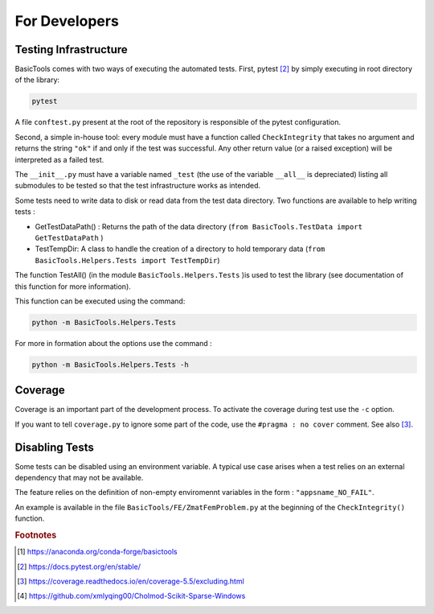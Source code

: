 
.. _fordevs:

**************
For Developers
**************

Testing Infrastructure
######################

BasicTools comes with two ways of executing the automated tests.
First, pytest [#pytestdoc]_ by simply executing in root directory of the library:

.. code-block::

    pytest

A file ``conftest.py`` present at the root of the repository is responsible of the pytest configuration.

Second, a simple in-house tool: every module must have a function called ``CheckIntegrity`` that takes no
argument and returns the string ``"ok"`` if and only if the test was successful.
Any other return value (or a raised exception) will be interpreted as a failed test.

The ``__init__.py`` must have a variable named ``_test`` (the use of the variable ``__all__`` is depreciated) listing all submodules to be tested so that the test infrastructure works as intended.

Some tests need to write data to disk or read data from the test data directory.
Two functions are available to help writing tests :

*  GetTestDataPath() : Returns the path of the data directory (``from BasicTools.TestData import GetTestDataPath`` )
*  TestTempDir: A class to handle the creation of a directory to hold temporary data (``from BasicTools.Helpers.Tests import TestTempDir``)

The function TestAll() (in the module ``BasicTools.Helpers.Tests`` )is used to test the library (see documentation of this function for more information).

This function can be executed using the command:

.. code-block::

    python -m BasicTools.Helpers.Tests

For more in formation about the options use the command :

.. code-block::

    python -m BasicTools.Helpers.Tests -h


Coverage
########

Coverage is an important part of the development process.
To activate the coverage during test use the ``-c`` option.

If you want to tell ``coverage.py`` to ignore some part of the code, use the ``#pragma : no cover`` comment.
See also [#coveragedoc]_.

Disabling Tests
###############

Some tests can be disabled using an environment variable.
A typical use case arises when a test relies on an external dependency that may not be available.

The feature relies on the definition of non-empty enviromennt variables in the form : ``"appsname_NO_FAIL"``.

An example is available in the file ``BasicTools/FE/ZmatFemProblem.py`` at the beginning of the ``CheckIntegrity()`` function.

.. rubric:: Footnotes
.. [#basictoolsanaconda] https://anaconda.org/conda-forge/basictools
.. [#pytestdoc] https://docs.pytest.org/en/stable/
.. [#coveragedoc] https://coverage.readthedocs.io/en/coverage-5.5/excluding.html
.. [#scikitwindows] https://github.com/xmlyqing00/Cholmod-Scikit-Sparse-Windows
